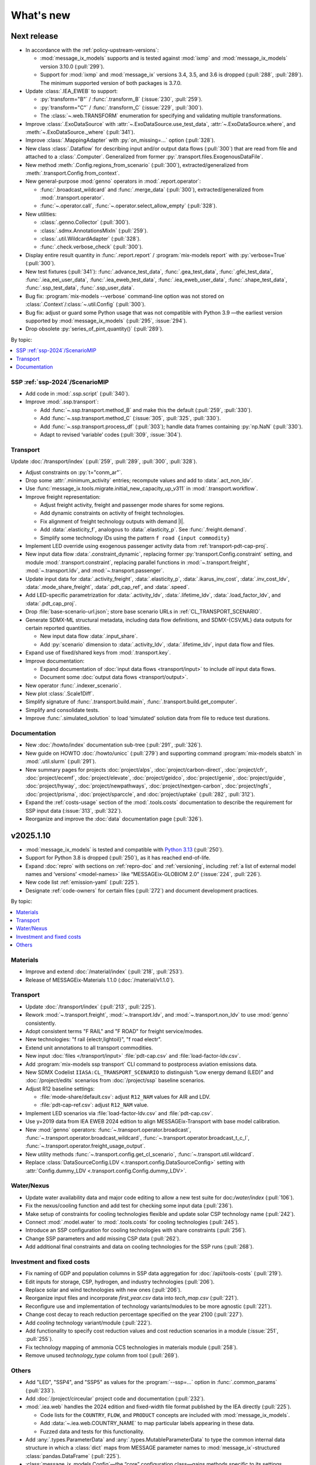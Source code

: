 What's new
**********

Next release
============

- In accordance with the :ref:`policy-upstream-versions`:

  - :mod:`message_ix_models` supports and is tested against :mod:`ixmp` and :mod:`message_ix_models` version 3.10.0 (:pull:`299`).
  - Support for :mod:`ixmp` and :mod:`message_ix` versions 3.4, 3.5, and 3.6 is dropped  (:pull:`288`, :pull:`289`).
    The minimum supported version of both packages is 3.7.0.

- Update :class:`.IEA_EWEB` to support:

  - :py:`transform="B"` / :func:`.transform_B` (:issue:`230`, :pull:`259`).
  - :py:`transform="C"` / :func:`.transform_C` (:issue:`229`, :pull:`300`).
  - The :class:`~.web.TRANSFORM` enumeration for specifying and validating multiple transformations.

- Improve :class:`.ExoDataSource` with :attr:`~.ExoDataSource.use_test_data`,
  :attr:`~.ExoDataSource.where`, and :meth:`~.ExoDataSource._where` (:pull:`341`).
- Improve :class:`.MappingAdapter` with :py:`on_missing=…` option (:pull:`328`).
- New class :class:`.Dataflow` for describing input and/or output data flows (:pull:`300`) that are read from file and attached to a :class:`.Computer`.
  Generalized from former :py:`.transport.files.ExogenousDataFile`.
- New method :meth:`.Config.regions_from_scenario` (:pull:`300`),
  extracted/generalized from :meth:`.transport.Config.from_context`.
- New general-purpose :mod:`genno` operators in :mod:`.report.operator`:

  - :func:`.broadcast_wildcard` and :func:`.merge_data` (:pull:`300`),
    extracted/generalized from :mod:`.transport.operator`.
  - :func:`~.operator.call`, :func:`~.operator.select_allow_empty` (:pull:`328`).

- New utilities:

  - :class:`.genno.Collector` (:pull:`300`).
  - :class:`.sdmx.AnnotationsMixIn` (:pull:`259`).
  - :class:`.util.WildcardAdapter` (:pull:`328`).
  - :func:`.check.verbose_check` (:pull:`300`).

- Display entire result quantity in :func:`.report.report` / :program:`mix-models report` with :py:`verbose=True` (:pull:`300`).
- New test fixtures (:pull:`341`):
  :func:`.advance_test_data`,
  :func:`.gea_test_data`,
  :func:`.gfei_test_data`,
  :func:`.iea_eei_user_data`,
  :func:`.iea_eweb_test_data`,
  :func:`.iea_eweb_user_data`,
  :func:`.shape_test_data`,
  :func:`.ssp_test_data`,
  :func:`.ssp_user_data`.
- Bug fix: :program:`mix-models --verbose` command-line option was not stored on :class:`.Context`/:class:`~.util.Config` (:pull:`300`).
- Bug fix: adjust or guard some Python usage that was not compatible with Python 3.9
  —the earliest version supported by :mod:`message_ix_models` (:pull:`295`, :issue:`294`).
- Drop obsolete :py:`series_of_pint_quantity()` (:pull:`289`).

By topic:

.. contents::
   :local:
   :backlinks: none

SSP :ref:`ssp-2024`/ScenarioMIP
-------------------------------

- Add code in :mod:`.ssp.script` (:pull:`340`).

- Improve :mod:`.ssp.transport`:

  - Add :func:`~.ssp.transport.method_B` and make this the default (:pull:`259`, :pull:`330`).
  - Add :func:`~.ssp.transport.method_C` (:issue:`305`, :pull:`325`, :pull:`330`).
  - Add :func:`~.ssp.transport.process_df` (:pull:`303`);
    handle data frames containing :py:`np.NaN` (:pull:`330`).
  - Adapt to revised ‘variable’ codes (:pull:`309`, :issue:`304`).

Transport
---------

Update :doc:`/transport/index` (:pull:`259`, :pull:`289`, :pull:`300`, :pull:`328`).

- Adjust constraints on :py:`t="conm_ar"`.
- Drop some :attr:`.minimum_activity` entries; recompute values and add to :data:`.act_non_ldv`.
- Use :func:`message_ix.tools.migrate.initial_new_capacity_up_v311` in :mod:`.transport.workflow`.
- Improve freight representation:

  - Adjust freight activity, freight and passenger mode shares for some regions.
  - Add dynamic constraints on activity of freight technologies.
  - Fix alignment of freight technology outputs with demand |l|.
  - Add :data:`.elasticity_f`, analogous to :data:`.elasticity_p`.
    See :func:`.freight.demand`.
  - Simplify some technology IDs using the pattern ``f road {input commodity}``

- Implement LED override using exogenous passenger activity data from :ref:`transport-pdt-cap-proj`.
- New input data flow :data:`.constraint_dynamic`,
  replacing former :py:`transport.Config.constraint` setting,
  and module :mod:`.transport.constraint`,
  replacing parallel functions in :mod:`~.transport.freight`,
  :mod:`~.transport.ldv`, and
  :mod:`~.transport.passenger`.
- Update input data for :data:`.activity_freight`,
  :data:`.elasticity_p`,
  :data:`.ikarus_inv_cost`,
  :data:`.inv_cost_ldv`,
  :data:`.mode_share_freight`,
  :data:`.pdt_cap_ref`, and
  :data:`.speed`.
- Add LED-specific parametrization for :data:`.activity_ldv`,
  :data:`.lifetime_ldv`,
  :data:`.load_factor_ldv`, and
  :data:`.pdt_cap_proj`.
- Drop :file:`base-scenario-url.json`; store base scenario URLs in :ref:`CL_TRANSPORT_SCENARIO`.
- Generate SDMX-ML structural metadata, including data flow definitions, and SDMX-{CSV,ML} data outputs for certain reported quantities.

  - New input data flow :data:`.input_share`.
  - Add :py:`scenario` dimension to :data:`.activity_ldv`, :data:`.lifetime_ldv`, input data flow and files.
- Expand use of fixed/shared keys from :mod:`.transport.key`.
- Improve documentation:

  - Expand documentation of :doc:`input data flows <transport/input>` to include *all* input data flows.
  - Document some :doc:`output data flows <transport/output>`.
- New operator :func:`.indexer_scenario`.
- New plot :class:`.Scale1Diff`.
- Simplify signature of :func:`.transport.build.main`, :func:`.transport.build.get_computer`.
- Simplify and consolidate tests.
- Improve :func:`.simulated_solution` to load ‘simulated’ solution data from file to reduce test durations.

Documentation
-------------

- New :doc:`/howto/index` documentation sub-tree (:pull:`291`, :pull:`326`).
- New guide on HOWTO :doc:`/howto/unicc` (:pull:`279`) and supporting command :program:`mix-models sbatch` in :mod:`.util.slurm` (:pull:`291`).
- New summary pages for projects
  :doc:`project/alps`,
  :doc:`project/carbon-direct`,
  :doc:`project/cfr`,
  :doc:`project/ecemf`,
  :doc:`project/elevate`,
  :doc:`project/geidco`,
  :doc:`project/genie`,
  :doc:`project/guide`,
  :doc:`project/hyway`,
  :doc:`project/newpathways`,
  :doc:`project/nextgen-carbon`,
  :doc:`project/ngfs`,
  :doc:`project/prisma`,
  :doc:`project/sparccle`, and
  :doc:`project/uptake` (:pull:`282`, :pull:`312`).
- Expand the :ref:`costs-usage` section of the :mod:`.tools.costs` documentation to describe the requirement for SSP input data (:issue:`313`, :pull:`322`).
- Reorganize and improve the :doc:`data` documentation page (:pull:`326`).

.. _v2025.1.10:

v2025.1.10
==========

- :mod:`message_ix_models` is tested and compatible with `Python 3.13 <https://www.python.org/downloads/release/python-3130/>`__ (:pull:`250`).
- Support for Python 3.8 is dropped (:pull:`250`), as it has reached end-of-life.
- Expand :doc:`repro` with sections on :ref:`repro-doc` and :ref:`versioning`, including :ref:`a list of external model names and ‘versions’ <model-names>` like “MESSAGEix-GLOBIOM 2.0” (:issue:`224`, :pull:`226`).
- New code list :ref:`emission-yaml` (:pull:`225`).
- Designate :ref:`code-owners` for certain files (:pull:`272`) and document development practices.

By topic:

.. contents::
   :local:
   :backlinks: none

Materials
---------

- Improve and extend :doc:`/material/index` (:pull:`218`, :pull:`253`).
- Release of MESSAGEix-Materials 1.1.0 (:doc:`/material/v1.1.0`).

Transport
---------

- Update :doc:`/transport/index` (:pull:`213`, :pull:`225`).
- Rework :mod:`~.transport.freight`, :mod:`~.transport.ldv`, and :mod:`~.transport.non_ldv` to use :mod:`genno` consistently.
- Adopt consistent terms "F RAIL" and "F ROAD" for freight service/modes.
- New technologies: "f rail {electr,lightoil}", "f road electr".
- Extend unit annotations to all transport commodities.
- New input :doc:`files </transport/input>` :file:`pdt-cap.csv` and :file:`load-factor-ldv.csv`.
- Add :program:`mix-models ssp transport` CLI command to postprocess aviation emissions data.
- New SDMX Codelist ``IIASA:CL_TRANSPORT_SCENARIO`` to distinguish “Low energy demand (LED)” and :doc:`/project/edits` scenarios from :doc:`/project/ssp` baseline scenarios.
- Adjust R12 baseline settings:

  - :file:`mode-share/default.csv`: adjust ``R12_NAM`` values for AIR and LDV.
  - :file:`pdt-cap-ref.csv`: adjust ``R12_NAM`` value.
- Implement LED scenarios via :file:`load-factor-ldv.csv` and :file:`pdt-cap.csv`.
- Use y=2019 data from IEA EWEB 2024 edition to align MESSAGEix-Transport with base model calibration.
- New :mod:`genno` operators: :func:`~.transport.operator.broadcast`,  :func:`~.transport.operator.broadcast_wildcard`,  :func:`~.transport.operator.broadcast_t_c_l`, :func:`~.transport.operator.freight_usage_output`.
- New utility methods :func:`~.transport.config.get_cl_scenario`, :func:`~.transport.util.wildcard`.
- Replace :class:`DataSourceConfig.LDV <.transport.config.DataSourceConfig>` setting with :attr:`Config.dummy_LDV <.transport.config.Config.dummy_LDV>`.

Water/Nexus
-----------

- Update water availability data and major code editing to allow a new test suite for doc:`/water/index` (:pull:`106`).
- Fix the nexus/cooling function and add test for checking some input data (:pull:`236`).
- Make setup of constraints for cooling technologies flexible and update solar CSP technology name (:pull:`242`).
- Connect :mod:`.model.water` to :mod:`.tools.costs` for cooling technologies (:pull:`245`).
- Introduce an SSP configuration for cooling technologies with share constraints (:pull:`256`).
- Change SSP parameters and add missing CSP data (:pull:`262`).
- Add additional final constraints and data on cooling technologies for the SSP runs (:pull:`268`).

Investment and fixed costs
--------------------------

- Fix naming of GDP and population columns in SSP data aggregation for :doc:`/api/tools-costs` (:pull:`219`).
- Edit inputs for storage, CSP, hydrogen, and industry technologies (:pull:`206`).
- Replace solar and wind technologies with new ones (:pull:`206`).
- Reorganize input files and incorporate `first_year.csv` data into `tech_map.csv` (:pull:`221`).
- Reconfigure use and implementation of technology variants/modules to be more agnostic (:pull:`221`).
- Change cost decay to reach reduction percentage specified on the year 2100 (:pull:`227`).
- Add `cooling` technology variant/module (:pull:`222`).
- Add functionality to specify cost reduction values and cost reduction scenarios in a module (:issue:`251`, :pull:`255`).
- Fix technology mapping of ammonia CCS technologies in materials module (:pull:`258`).
- Remove unused `technology_type` column from tool (:pull:`269`).

Others
------

- Add "LED", "SSP4", and "SSP5" as values for the :program:`--ssp=…` option in :func:`.common_params` (:pull:`233`).
- Add :doc:`/project/circeular` project code and documentation (:pull:`232`).
- :mod:`.iea.web` handles the 2024 edition and fixed-width file format published by the IEA directly (:pull:`225`).

  - Code lists for the ``COUNTRY``, ``FLOW``, and ``PRODUCT`` concepts are included with :mod:`message_ix_models`.
  - Add :data:`~.iea.web.COUNTRY_NAME` to map particular labels appearing in these data.
  - Fuzzed data and tests for this functionality.

- Add :any:`.types.ParameterData` and :any:`.types.MutableParameterData` to type the common internal data structure in which a :class:`dict` maps from MESSAGE parameter names to :mod:`message_ix`-structured :class:`pandas.DataFrame` (:pull:`225`).
- :class:`message_ix_models.Config`—the “core” configuration class—gains methods specific to its settings (:pull:`225`).
  These were formerly on :class:`.Context`.
- :class:`.Context` is no longer a subclass of :class:`dict` (:pull:`225`).
  This avoids its mishandling by :mod:`dask` version 2024.11.0 or later when Context is used with :class:`ixmp.Reporter`.

  - Add :data:`.MODULE_WITH_CONFIG_DATACLASS`;
    add attributes such as :attr:`.Context.model` that are typed to the respective class such as :class:`.model.Config`.
  - Add :meth:`.Context.asdict` for serialization.
  - Former methods such as :meth:`.Context.get_scenario` are aliased to their new locations, e.g. :meth:`.Config.get_scenario`.

- Improve :class:`.ScenarioInfo` (:pull:`225`):

  - Implement the :py:`|` (logical OR/union) operator: `si_a | si_b` is a new ScenarioInfo instance with the union of the contents of the operands.
  - New method :meth:`.substitute_codes` to replace string codes (for instance, determined from a Scenario object) with Codes from the corresponding code list, including all annotations.

- :class:`.MappingAdapter` skips missing labels in the input data without raising an exception (:pull:`225`).
- :meth:`.Workflow.visualize` displays in left-to-right rank direction by default (:pull:`225`).
- :func:`.convert_units` can handle MESSAGE-scheme :class:`pandas.DataFrame` (:pull:`225`).
- :func:`.util.sdmx.make_enum` uses :class:`.URNLookupEnum` by default (:pull:`225`).
  This allows to call, for instance, :py:`SSP_2024.by_urn("…Code=ICONICS:SSP(2024).2")` to retrieve an enumeration number.
- :func:`.make_matched_dfs` accepts :class:`dict` for its :py:`par_value` arg, allowing replacement of values for particular dimensions of output data frames (:pull:`225`).
- New reporting operator :func:`.quantity_from_iamc` (:pull:`225`).
- :func:`.same_node` and :func:`.same_time` can handle :any:`.ParameterData` (:pull:`225`).
- :func:`.report.register` becomes :meth:`.report.Config.register` which populates :attr:`.report.Config.callback` (:pull:`225`).
  The set of callback functions used to configure a class:`.Reporter` instance is thus now particular to a :class:`.report.Config` instance attached to a :class:`.Context` instance.
  This allows better isolation of code/tests that use different sets of callbacks.

v2024.8.6
=========

- Add :doc:`/material/index` (:pull:`188`, :pull:`189`).
- Update :doc:`/material/index` (:pull:`201`).
- Add :doc:`/transport/index` (:pull:`207`, :pull:`208`, :issue:`210`, :pull:`212`).
- Add :doc:`/project/edits` project code and documentation (:pull:`204`).
- Reduce log verbosity of :func:`.apply_spec` (:pull:`202`).
- Fix and update :doc:`/api/tools-costs` (:pull:`186`, :pull:`187`, :pull:`190`, :pull:`195`).

  - Fix jumps in cost projections for technologies with first technology year that's after than the first model year (:pull:`186`).
  - Change the use of base_year to mean the year to start modeling cost changes (:pull:`186`).
  - Update cost assumptions for certain CCS technologies (:pull:`186`).
  - Change the default fixed O&M reduction rate to 0 (:pull:`186`).
  - Modify to use 2023 release of IEA WEO data and to use 2022 historic data for the base year (:pull:`187`).
  - Change the default final year to 2110 (:pull:`190`).
  - Add :attr:`~.costs.Config.use_vintages` to control whether vintages are used in computing fixed O&M costs (:pull:`195`).

v2024.4.22
==========

- Incorporate the :doc:`/global/index` documentation (:pull:`107`, :pull:`110`).
  This documentation formerly lived at https://docs.messageix.org/global/ and in a separate repository at `iiasa/message_doc <https://github.com/iiasa/message_doc>`_.
- Improve tool for :ref:`migrate-filter-repo` (:pull:`174`); expand documentation.
- New module for :doc:`/api/tools-costs` (:pull:`99`).
- Update investment cost assumptions in :doc:`/api/tools-costs` for wind and solar technologies (:pull:`176`).

  - Remove manually specified base year reference region costs for solar_pv_ppl and solar_pv_RC so that 2021 IEA WEO costs are used for these technologies.
  - Fix the manually specified base year reference region cost for wind_ppf.
  - Update cost reduction rates and scenarios for wind_ppf so that it follows the same narratives as wind_ppl.
- Convert Intratec data for :doc:`/api/tools-costs` from Excel to a simpler CSV format. (:pull:`167`).
- Migrate :doc:`/api/report/legacy` to provide post-processing functionality for the :doc:`global model snapshot </api/model-snapshot>` (:pull:`159`).
- Migrate and improve code for four sources of exogenous data (:pull:`162`): :mod:`.project.gea`, :mod:`.project.shape`, :mod:`.tools.gfei`, and :mod:`.tools.iea.eei`.
- Add a :doc:`quickstart` (:pull:`157`).
- Expand :doc:`data` (:pull:`161`).
- Add an explicit :ref:`policy-upstream-versions` (:pull:`162`).

v2024.4.2
=========

- The :class:`.SSPUpdate` data provider pulls data from the SSP 2024 "Release 3.0" data files, and handles both the earlier and current structures (:pull:`156`).
- Improve :class:`.ExoDataSource` with :meth:`.raise_on_extra_kw` utility method, automatic copy of source keyword arguments (:pull:`156`).
- Expose :func:`.node.nodes_ex_world` for use as a genno (reporting) operator.
- Raise DeprecationWarning from :func:`.util.sdmx.eval_anno`; remove internal usage of this deprecated method (:pull:`156`).
- Reduce verbosity when using the :program:`mix-models` CLI when :mod:`message_data` is not installed (:issue:`37`, :pull:`156`).
- Improve logging (:pull:`156`).

  - Use multi-threaded logging for better performance.
    Logging to stdout and file is on a separate thread and does not block operations on the main thread.
  - Add automatic file logging.
    Log versions of packages to file when using :func:`.workflow.make_click_command`.
  - New CLI command :program:`mix-models last-log` to retrieve the location of the latest log file.
- Update :doc:`cli` (:pull:`156`).
- Improve performance in :func:`.disutility.data_conversion` (:pull:`156`).
- Use :func:`platformdirs.user_cache_path` in more places; remove cache-path handling code (:pull:`156`).
- Add :func:`.util.datetime_now_with_tz` (:pull:`156`).
- Add :func:`.util.show_versions`, wrapping :func:`ixmp.util.show_versions` and returning its output as :class:`str` (:pull:`156`).
- :func:`.util.private_data_path` returns an alternate, local data path if :mod:`message_data` is not installed (:pull:`156`).
- Annotate :py:`c="transport"` in :ref:`the commodity code list <commodity-yaml>` with associated :ref:`IEA (E)WEB <tools-iea-web>` flows (:pull:`153`).

v2024.1.29
==========

- Add :ref:`tools-iea-web` for handling data from the International Energy Agency (IEA) Extended World Energy Balances (:issue:`25`, :pull:`75`).
- Add :ref:`tools-wb` and :func:`.assign_income_groups` to assign MESSAGE regions to World Bank income groups (:pull:`144`).
- Adjust :mod:`.report.compat` for genno version 1.22 (:issue:`141`, :pull:`142`).
- Raise informative exception from :meth:`.ScenarioInfo.io_units` (:pull:`151`).

v2023.11.24
===========

Migration notes
---------------
Update code that imports from the following modules:

- :py:`message_ix_models.report.computations` → use :py:`message_ix_models.report.operator`.

Code that imports from the old locations will continue to work, but will raise :class:`DeprecationWarning`.

Data for :doc:`water/index` is no longer included in the PyPI distributions for :mod:`message_ix_models`.
This reduces the package size from >20 MB to <5 MB.
To automatically download and unpack these data into a local directory, use :program:`mix-models fetch MESSAGEix-Nexus`.

All changes
-----------

- Improve :class:`.ExoDataSource` (:pull:`137`):

  - New attributes :attr:`~.ExoDataSource.name`, :attr:`~.ExoDataSource.extra_dims`.
  - New method :meth:`~.ExoDataSource.transform` that can be overridden by subclasses.
  - New arguments :py:`archive_member`, :py:`non_iso_3166` to :func:`.iamc_like_data_for_query`.

- New provider for exogenous data from the :class:`.ADVANCE` project (:pull:`137`).
  This module, :mod:`.project.advance`, supersedes :mod:`.tools.advance` and its idiosyncratic API, which are deprecated.
- New CLI commands (:pull:`137`):

  - :program:`mix-models testing fuzz-private-data`, superseding :program:`mix-models ssp make-test-data`.
  - :program:`mix-models fetch`, superseding :program:`mix-models snapshot fetch`.

- New utility functions  (:pull:`137`).

  - :func:`.tools.iamc.describe` to generate SDMX code lists that describe the structure of particular IAMC-format data (:pull:`137`).
  - :func:`.workflow.make_click_command` to generate :mod:`click` commands for any :class:`.Workflow`.
  - :func:`.util.minimum_version` to ensure compatibility with upstream packages and aid test writing.
  - :func:`.util.iter_keys` to generate keys for chains of :mod:`genno` computations.

- Add :mod:`message_ix_models.report.compat` :ref:`for emulating legacy reporting <report-legacy>` (:pull:`134`).
- Rename :mod:`message_ix_models.report.operator` (:pull:`137`).
- Deprecate :py:`iter_parameters()` in favour of :meth:`ixmp.Scenario.par_list` with :py:`indexed_by=...` argument from ixmp v3.8.0 (:pull:`137`).


v2023.10.16
===========

- New providers for exogenous data from the :class:`.SSPOriginal` and :class:`.SSPUpdate` (:pull:`125`) sources.
- Improved :class:`.ScenarioInfo` (:pull:`125`):

  - New attributes :attr:`~.ScenarioInfo.model`, :attr:`~.ScenarioInfo.scenario`, :attr:`~.ScenarioInfo.version`, and (settable) :attr:`~.ScenarioInfo.url`; class method :meth:`~.ScenarioInfo.from_url` to allow storing :class:`.Scenario` identifiers on ScenarioInfo objects.
  - New property :attr:`~.ScenarioInfo.path`, giving a valid path name for scenario-specific file I/O.

- Improvements to :mod:`~message_ix_models.report` (:pull:`125`):

  - New :class:`.report.Config` class collecting recognized settings for the module.
  - :py:`context["report"]` always exists as an instance of :class:`.report.Config`.
  - New submodule :mod:`.report.plot` with base class and 5 plots of time-series data stored on Scenarios.
  - Submodule :mod:`.report.sim` provides :func:`.add_simulated_solution` for testing reporting configuration.
  - New operator :func:`.filter_ts`.

- New reusable command-line option :program:`--urls-from-file` in :mod:`.util.click` (:pull:`125`).
- Add `pyarrow <https://pypi.org/project/pyarrow/>`_ to dependencies (:pull:`125`).

v2023.9.12
==========

All changes
-----------

- New module :mod:`.project.ssp` (:pull:`122`) to generate SDMX codelists for the 2017/original SSPs and the 2024 update, and provide these as :class:`~.enum.Enum` to other code.
- New module :mod:`.tools.exo_data` to retrieve exogenous data for, among others, population and GDP (:pull:`122`).
  This module has a general API that can be implemented by provider classes.
- New function :func:`.model.emissions.get_emission_factors` and associated data file to provide data from `this table <https://docs.messageix.org/projects/global/en/latest/emissions/message/index.html#id15>`__ in the MESSAGEix-GLOBIOM documentation (:pull:`122`).
- New functions in :mod:`.util.sdmx` (:pull:`122`):

  - :func:`~.util.sdmx.read`, :func:`~.util.sdmx.write` to retrieve/store package data in SDMX-ML.
  - :func:`~.util.sdmx.make_enum` to make pure-Python :class:`~.enum.Enum` (or subclass) data structures based on SDMX code lists.

- :func:`.same_node` also fills "node_shares", "node_loc", and "node", as appropriate (:pull:`122`).

Deprecations
------------

- :func:`.eval_anno` is deprecated; code should instead use :meth:`sdmx.model.common.AnnotableArtefact.eval_annotation`, which provides the same functionality.

v2023.9.2
=========

- New module :mod:`message_ix_models.report` for reporting (:pull:`116`).
  Use of this module requires ixmp and message_ix version 3.6.0 or greater.
- Add documentation on :ref:`migrate-filter-repo` using :program:`git filter-repo` and helper scripts (:pull:`89`).

v2023.7.26
==========

- Add code and CLI commands to :doc:`fetch and load MESSAGEix-GLOBIOM snapshots <api/model-snapshot>` (:pull:`102`).
  Use of this module requires ixmp and message_ix version 3.5.0 or greater.
- Add :func:`.util.pooch.fetch`, a thin wrapper for using :doc:`Pooch <pooch:about>` (:pull:`102`).
- New module :mod:`message_ix_models.model.macro` with utilities for calibrating :mod:`message_ix.macro` (:pull:`104`).
- New method :meth:`.Workflow.guess_target` (:pull:`104`).
- Change in behaviour of :meth:`.Workflow.add_step`: the method now returns the name of the newly-added workflow step, rather than the :class:`.WorkflowStep` object added to carry out the step (:pull:`104`).
  The former is more frequently used in code that uses :class:`.Workflow`.
- Add the :ref:`R17` node code list (:pull:`109`).
- Add the :ref:`R20` node code list (:pull:`109`).

v2023.5.31
==========

- Adjust :mod:`sdmx` usage for version 2.10.0 (:pull:`101`).

v2023.5.13
==========

- Adjust :func:`.generate_product` for pandas 2.0.0 (:pull:`98`).

2023.4.2
========

- Add :doc:`/water/index` (:pull:`88`, :pull:`91`).
- New utility function :func:`.replace_par_data` (:pull:`90`).
- :func:`.disutility.get_spec` preserves all :class:`Annotations <sdmx.model.common.Annotation>` attached to the :class:`~sdmx.model.common.Code` object used as a template for usage technologies (:pull:`90`).
- Add ``CO2_Emission_Global_Total`` to the :ref:`“A” relation codelist <relation-yaml>` (:pull:`90`).
- :class:`.Adapter` and :class:`.MappingAdapter` can be imported from :mod:`message_ix_models.util` (:pull:`90`).
- Bump :mod:`sdmx` requirement from v2.2.0 to v2.8.0 (:pull:`90`).

2023.2.8
========

- Codelists for the ``relation`` :ref:`MESSAGEix set <message-ix:section_set_def>` (:pull:`85`):

  - Add :ref:`three relation codelists <relation-yaml>`.
  - The :doc:`“bare” reference energy system <api/model-bare>` now includes relations from the codelist indicated by :attr:`.model.Config.relations`; default "A".

- :ref:`commodity-yaml` (:pull:`85`):

  - Add "biomass", "non-comm", "rc_spec", and "rc_therm".
  - Add "report" annotations for some items.
    These include string fragments to be used in variable names when reporting data in the IAMC data structure.

- :func:`.generate_product` (and :func:`.generate_set_elements`) can handle a :doc:`regular expression <python:library/re>` to select a subset of codes for the Cartesian product (:pull:`85`).
- New utility method :meth:`.Context.write_debug_archive` writes a ZIP archive containing files listed by :attr:`.Config.debug_paths` (:pull:`85`).
- :class:`.WorkflowStep` can store and apply keyword options for the optional :meth:`~.message_ix.Scenario.clone` step at the start of the step execution (:pull:`85`).
- Bugfix: :meth:`.WorkflowStep.__call__` ensures that :attr:`.Config.scenario_info` on the :class:`.Context` instance passed to its callback matches the target scenario (:pull:`85`).

2022.11.7
=========

- Add the :ref:`ZMB` node code list (:pull:`83`).
- Add the utility :func:`.same_time`, to copy the set time in parameters (:pull:`83`).
- New :class:`~message_ix_models.Config` and :class:`.model.Config` :py:mod:`dataclasses` for clearer description/handling of recognized settings stored on :class:`.Context` (:pull:`82`).
  :class:`.ConfigHelper` for convenience/utility functionality in :mod:`.message_ix_models`-based code.
- New functions :func:`.generate_product`, :func:`.generate_set_elements`, :func:`.get_region_codes` in :mod:`.model.structure` (:pull:`82`).
- Revise and improve the :doc:`Workflow API </api/workflow>` (:pull:`82`).
- Adjust for pandas 1.5.0 (:pull:`81`).

2022.8.17
=========

- Add :func:`~.util.node.nodes_ex_world` and use this in :func:`.disutility.data_conversion` instead of expected a "World" node ID to be the first element in :attr:`.ScenarioInfo.N` (:pull:`78`).
- Add example files and documentation for :doc:`pkg-data/iiasa-se` (:pull:`78`).
- Expand :file:`~` (i.e. ``$HOME``) in the ``"message local data"`` :ref:`configuration setting <local-data>` (:pull:`78`).

2022.7.25
=========

- Add :func:`.get_advance_data`, and related tools for data from the ADVANCE project, including the :ref:`node codelist <ADVANCE-nodes>` for the data (:pull:`76`).
- Add unit annotations to :ref:`commodity-yaml` (:pull:`76`).
- New utility methods :meth:`.ScenarioInfo.io_units` to derive units for ``input`` and ``output`` parameters from :meth:`.units_for` commodity stocks and technology activities (:pull:`76`).
- Transfer :func:`.add_tax_emission` from :mod:`message_data`, improve, and add tests (:pull:`76`).
- Unit annotations on commodity and technology codes are copied to child codes using :func:`.process_units_anno` (:pull:`76`).
- :func:`.make_matched_dfs` accepts :class:`pint.Quantity` to set both magnitude and units in generated data (:pull:`76`).
- :func:`.strip_par_data` also removes the set element for which data is being stripped (:pull:`76`).
- The common CLI options :program:`--verbose` and :program:`--dry-run` are stored on :class:`.Context` automatically (:pull:`76`).
- New utility method :meth:`.Context.set_scenario` (:pull:`76`).
- :data:`iam_units.registry` is the default unit registry even when :mod:`message_data` is not installed (:pull:`76`).
- Expand :func:`.broadcast` to allow :class:`~.pandas.DataFrame` with multiple dimensions as input (:pull:`74`).

2022.5.6
========

- Bump minimum required version of :mod:`.message_ix` to v3.4.0 from v3.2.0 (:pull:`71`).
- Add a documentation page on :doc:`distrib` (:pull:`59`).
- Add :func:`.testing.not_ci` for marking tests not to be run on continuous integration services; improve :func:`~.testing.session_context` (:pull:`62`).
- :func:`.apply_spec` also adds elements of the "node" set using :meth:`.ixmp.Platform.add_region` (:pull:`62`).
- Add new logo the documentation (:pull:`68`).
- Add :class:`.Workflow`; see :doc:`api/workflow` (:pull:`60`).

2022.3.30
=========

- Add :obj:`.adapt_R11_R12`, a function for adapting data from the :ref:`R11` to the :ref:`R12` node lists (:pull:`56`).
- Work around `iiasa/ixmp#425 <https://github.com/iiasa/ixmp/issues/425>`__ in :func:`.disutility.data_conversion` (:ref:`docs <disutility-units>`, :pull:`55`).

2022.3.3
========

- Change the node name in R12.yaml from R12_CPA to R12_RCPA (:pull:`49`).
- Register “message local data” ixmp configuration file setting and use to set the :attr:`.Context.local_path <.Config.local_data>` when provided.
  See :ref:`local-data` (:pull:`47`)

2022.1.26
=========

- New :class:`.Spec` class for easier handling of specifications of model (or model variant) structure (:pull:`39`)
- New utility function :func:`.util.local_data_path` (:pull:`39`).
- :func:`.repr` of :class:`.Context` no longer prints a (potentially very long) list of all keys and settings (:pull:`39`).
- :func:`.as_codes` accepts a :class:`.dict` with :class:`.Code` values (:pull:`39`).

Earlier releases
================

2021.11.24
----------

- Add :command:`--years` and :command:`--nodes` to :func:`.common_params` (:pull:`35`).
- New utility function :func:`.structure.codelists` (:pull:`35`).

2021.7.27
---------

- Improve caching using :mod:`genno` v1.8.0 (:pull:`29`).

2021.7.22
---------

- Migrate utilities :func:`.cached`, :func:`.check_support`, :func:`.convert_units`, :func:`.maybe_query`, :py:`series_of_pint_quantity()` (:pull:`27`)
- Add :data:`.testing.NIE`.
- Add the ``--jvmargs`` option to :command:`pytest` (see :func:`.pytest_addoption`).
- Remove :py:`.Context.get_config_file()`, :py:`.get_path()`, :py:`.load_config()`, and :py:`.units`, all deprecated since 2021-02-28.

2021.7.6
--------

- Add :func:`.identify_nodes`, a function for identifying a :doc:`pkg-data/node` based on a :class:`.Scenario` (:pull:`24`).
- Add :obj:`.adapt_R11_R14`, a function for adapting data from the :ref:`R11` to the :ref:`R14` node lists (:pull:`24`).
- Add :func:`.export_test_data` and :command:`mix-models export-test-data` command (:pull:`16`).
  See :ref:`export-test-data`.
- Allow use of pytest's persistent cache across test sessions (:pull:`23`).
  See :doc:`repro`.
- Add the :ref:`R12` node code list (:pull:`14`).

2021.4.7
--------

- Add :mod:`.model.disutility`, code for setting up structure and data for generalized consumer disutility (:pull:`13`)

2021.3.24
---------

- Add :doc:`pkg-data/year`, YAML data files, :meth:`.ScenarioInfo.year_from_codes` and associated tests (:issue:`11`, :pull:`12`)

2021.3.22
---------

- Migrate :mod:`.model.bare`, :mod:`.model.build`, :mod:`.model.cli`, and associated documentation (:pull:`9`)
- Migrate utilities: :class:`.ScenarioInfo`, :func:`.add_par_data`, :func:`.eval_anno`, :py:`iter_parameters()`, and :func:`.strip_par_data`.

2021.3.3
--------

- Migrate :mod:`.util.click`, :mod:`.util.logging <.util._logging>`; expand documentation (:pull:`8`:).
- :meth:`.Context.clone_to_dest` method replaces :py:`clone_to_dest()` function.
- Build PDF documentation on ReadTheDocs.
- Allow CLI commands from both :mod:`message_ix_models` and :mod:`message_data` via :program:`mix-models`.
- Migrate :program:`mix-models techs` CLI command.

2021.2.28
---------

- Migrate :class:`.Context` class and :mod:`.testing` module from :mod:`message_data` (:pull:`5`:).
- Add :func:`.load_private_data`, :func:`.package_data_path`, :func:`.private_data_path`.
- Document: :doc:`data` and :doc:`cli`.
- Update :doc:`node codelists <pkg-data/node>` to ensure they contain both current and former ISO 3166 codes for countries that have changed status (:pull:`6`:).
  For instance, ANT dissolved into BES, CUW, and SXM in 2010; all four are included in R11_LAM so this list can be used to handle data from either before or after 2010.

2021.2.26
---------

- Add :func:`.get_codes` and related code lists (:pull:`2`:).
- Add :class:`.MessageDataFinder` and document :doc:`migrate` (:pull:`3`:).

2021.2.23
---------

Initial release.
